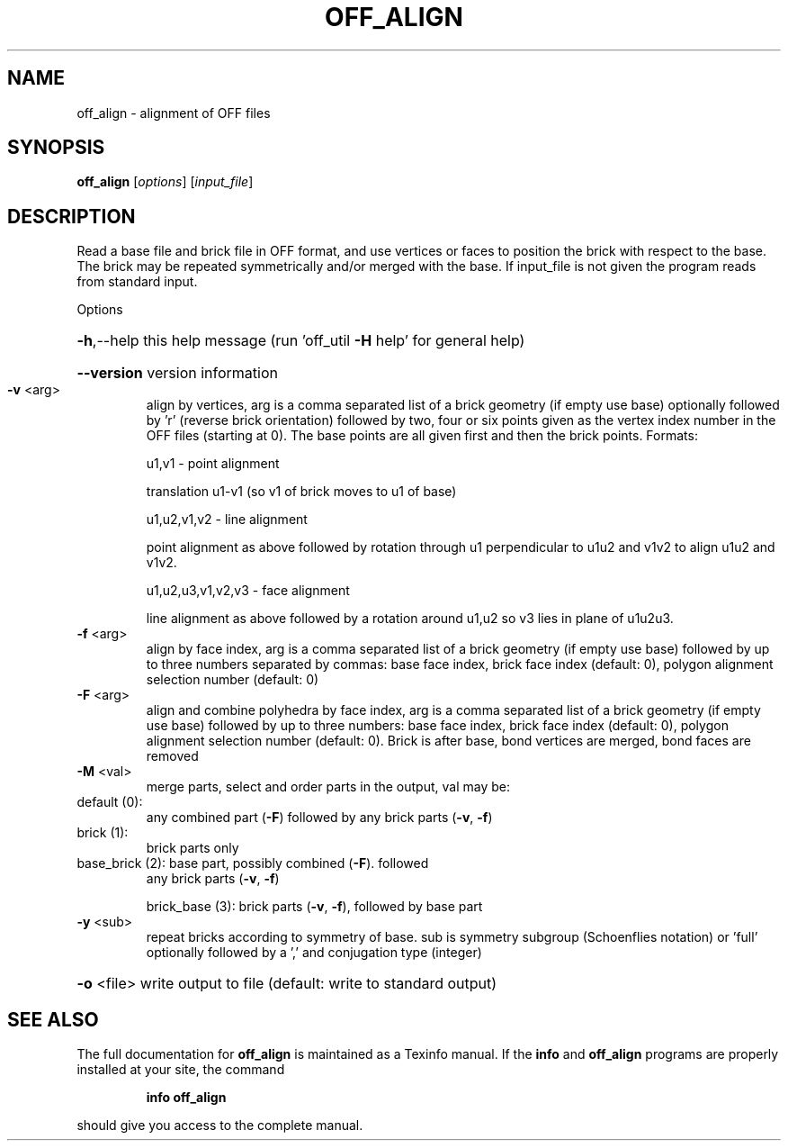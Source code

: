 .\" DO NOT MODIFY THIS FILE!  It was generated by help2man
.TH OFF_ALIGN  "1" " " "off_align Antiprism 0.26 - http://www.antiprism.com" "User Commands"
.SH NAME
off_align - alignment of OFF files
.SH SYNOPSIS
.B off_align
[\fI\,options\/\fR] [\fI\,input_file\/\fR]
.SH DESCRIPTION
Read a base file and brick file in OFF format, and use vertices or faces
to position the brick with respect to the base. The brick may be repeated
symmetrically and/or merged with the base. If input_file is not given the
program reads from standard input.
.PP
Options
.HP
\fB\-h\fR,\-\-help this help message (run 'off_util \fB\-H\fR help' for general help)
.HP
\fB\-\-version\fR version information
.TP
\fB\-v\fR <arg>
align by vertices, arg is a comma separated list of a brick
geometry (if empty use base) optionally followed by 'r' (reverse
brick orientation) followed by two, four or six points given as
the vertex index number in the OFF files (starting at 0). The base
points are all given first and then the brick points.
Formats:
.IP
u1,v1 \- point alignment
.IP
translation u1\-v1 (so v1 of brick moves to u1 of base)
.IP
u1,u2,v1,v2 \- line alignment
.IP
point alignment as above followed by rotation through
u1 perpendicular to u1u2 and v1v2 to align u1u2 and v1v2.
.IP
u1,u2,u3,v1,v2,v3 \- face alignment
.IP
line alignment as above followed by a rotation
around u1,u2 so v3 lies in plane of u1u2u3.
.TP
\fB\-f\fR <arg>
align by face index, arg is a comma separated list of a brick
geometry (if empty use base) followed by up to three numbers
separated by commas: base face index, brick face index
(default: 0), polygon alignment selection number (default: 0)
.TP
\fB\-F\fR <arg>
align and combine polyhedra by face index, arg is a comma
separated list of a brick geometry (if empty use base) followed
by up to three numbers: base face index, brick face index
(default: 0), polygon alignment selection number (default: 0).
Brick is after base, bond vertices are merged, bond faces are
removed
.TP
\fB\-M\fR <val>
merge parts, select and order parts in the output, val may be:
.TP
default (0):
any combined part (\fB\-F\fR) followed by any brick
parts (\fB\-v\fR, \fB\-f\fR)
.TP
brick (1):
brick parts only
.TP
base_brick (2): base part, possibly combined (\fB\-F\fR). followed
any brick parts (\fB\-v\fR, \fB\-f\fR)
.IP
brick_base (3): brick parts (\fB\-v\fR, \fB\-f\fR), followed by base part
.TP
\fB\-y\fR <sub>
repeat bricks according to symmetry of base. sub is symmetry
subgroup (Schoenflies notation) or 'full' optionally followed
by a ',' and conjugation type (integer)
.HP
\fB\-o\fR <file> write output to file (default: write to standard output)
.SH "SEE ALSO"
The full documentation for
.B off_align
is maintained as a Texinfo manual.  If the
.B info
and
.B off_align
programs are properly installed at your site, the command
.IP
.B info off_align
.PP
should give you access to the complete manual.
